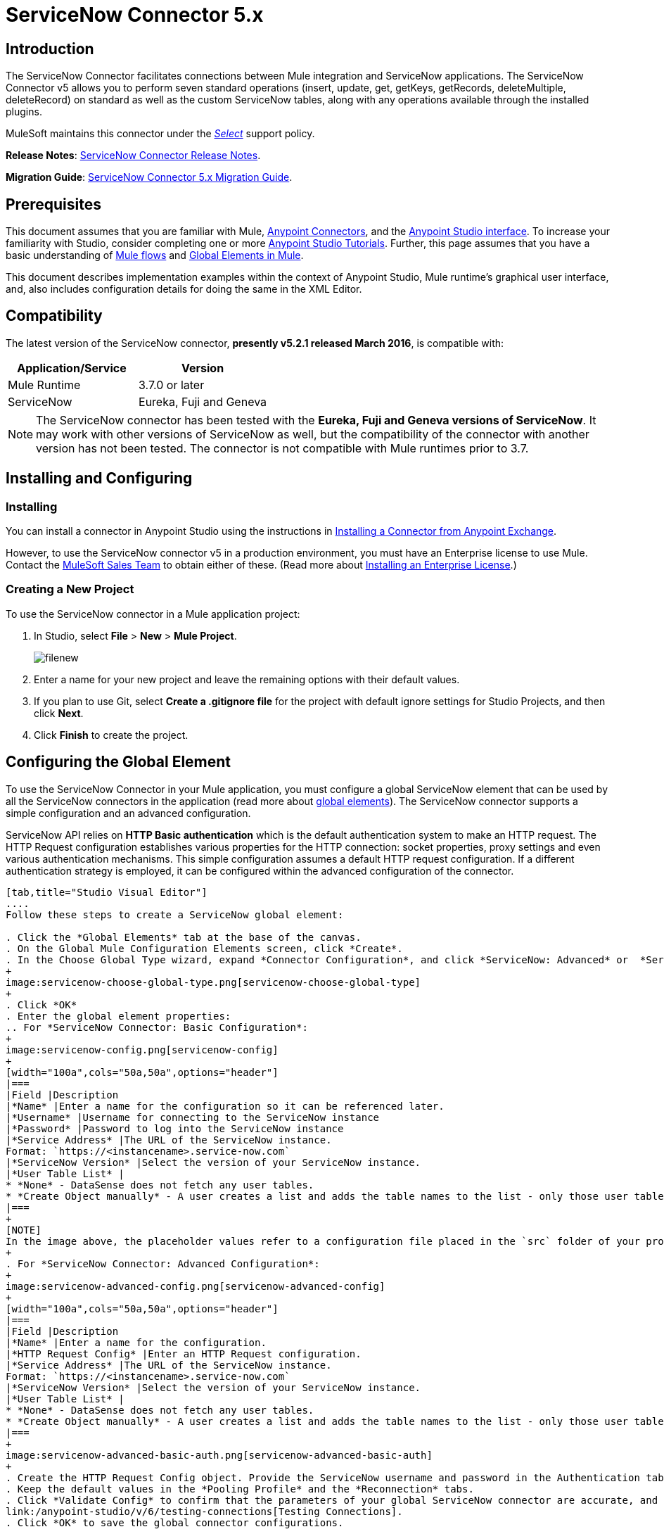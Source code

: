 = ServiceNow Connector 5.x
:keywords: anypoint studio, esb, connector, endpoint, servicenow, http
:imagesdir: ./_images

== Introduction

The ServiceNow Connector facilitates connections between Mule integration and ServiceNow applications. The ServiceNow Connector v5 allows you to perform seven standard operations (insert, update, get, getKeys, getRecords, deleteMultiple, deleteRecord) on standard as well as the custom ServiceNow tables, along with any operations available through the installed plugins.

MuleSoft maintains this connector under the link:/mule-user-guide/v/3.8/anypoint-connectors#connector-categories[_Select_] support policy.

*Release Notes*: link:/release-notes/servicenow-connector-release-notes[ServiceNow Connector Release Notes].

*Migration Guide*: link:/mule-user-guide/v/3.8/servicenow-connector-5.0-migration-guide[ServiceNow Connector 5.x Migration Guide].

== Prerequisites

This document assumes that you are familiar with Mule, link:/mule-user-guide/v/3.8/anypoint-connectors[Anypoint Connectors], and the link:/anypoint-studio/v/6/[Anypoint Studio interface]. To increase your familiarity with Studio, consider completing one or more link:/anypoint-studio/v/6/basic-studio-tutorial[Anypoint Studio Tutorials]. Further, this page assumes that you have a basic understanding of link:/mule-user-guide/v/3.8/mule-concepts[Mule flows] and link:/mule-user-guide/v/3.8/global-elements[Global Elements in Mule].

This document describes implementation examples within the context of Anypoint Studio, Mule runtime’s graphical user interface, and, also includes configuration details for doing the same in the XML Editor.

== Compatibility

The latest version of the ServiceNow connector, *presently v5.2.1 released March 2016*, is compatible with:

[width="100a",cols="50a,50a",options="header"]
|===
|Application/Service
|Version
|Mule Runtime |3.7.0 or later
|ServiceNow |Eureka, Fuji and Geneva
|===

[NOTE]
The ServiceNow connector has been tested with the *Eureka, Fuji and Geneva versions of ServiceNow*. It may work with other versions of ServiceNow as well, but the compatibility of the connector with another version has not been tested. The connector is not compatible with Mule runtimes prior to 3.7.

== Installing and Configuring

=== Installing

You can install a connector in Anypoint Studio using the instructions in link:/mule-fundamentals/v/3.8/anypoint-exchange#installing-a-connector-from-anypoint-exchange[Installing a Connector from Anypoint Exchange].

However, to use the ServiceNow connector v5 in a production environment, you must have an Enterprise license to use Mule. Contact the mailto:info@mulesoft.com[MuleSoft Sales Team] to obtain either of these. (Read more about link:/mule-user-guide/v/3.8/installing-an-enterprise-license[Installing an Enterprise License].)

=== Creating a New Project

To use the ServiceNow connector in a Mule application project:

. In Studio, select *File* > *New* > *Mule Project*.
+
image:filenew.png[filenew]
+
. Enter a name for your new project and leave the remaining options with their default values.
. If you plan to use Git, select *Create a .gitignore file* for the project with default ignore settings for Studio Projects, and then click *Next*.
. Click *Finish* to create the project.

== Configuring the Global Element

To use the ServiceNow Connector in your Mule application, you must configure a global ServiceNow element that can be used by all the ServiceNow connectors in the application (read more about link:/mule-user-guide/v/3.8/global-elements[global elements]). The ServiceNow connector supports a simple configuration and an advanced configuration.

ServiceNow API relies on *HTTP Basic authentication* which is the default authentication system to make an HTTP request. The HTTP Request configuration establishes various properties for the HTTP connection: socket properties, proxy settings and even various authentication mechanisms. This simple configuration assumes a default HTTP request configuration. If a different authentication strategy is employed, it can be configured within the advanced configuration of the connector.

[tabs]
------
[tab,title="Studio Visual Editor"]
....
Follow these steps to create a ServiceNow global element:

. Click the *Global Elements* tab at the base of the canvas.
. On the Global Mule Configuration Elements screen, click *Create*.
. In the Choose Global Type wizard, expand *Connector Configuration*, and click *ServiceNow: Advanced* or  *ServiceNow: Basic*, depending on your ServiceNow implementation.
+
image:servicenow-choose-global-type.png[servicenow-choose-global-type]
+
. Click *OK*
. Enter the global element properties:
.. For *ServiceNow Connector: Basic Configuration*:
+
image:servicenow-config.png[servicenow-config]
+
[width="100a",cols="50a,50a",options="header"]
|===
|Field |Description
|*Name* |Enter a name for the configuration so it can be referenced later.
|*Username* |Username for connecting to the ServiceNow instance
|*Password* |Password to log into the ServiceNow instance
|*Service Address* |The URL of the ServiceNow instance.
Format: `https://<instancename>.service-now.com`
|*ServiceNow Version* |Select the version of your ServiceNow instance.
|*User Table List* |
* *None* - DataSense does not fetch any user tables.
* *Create Object manually* - A user creates a list and adds the table names to the list - only those user tables are acquired by DataSense.
|===
+
[NOTE]
In the image above, the placeholder values refer to a configuration file placed in the `src` folder of your project (link:/mule-user-guide/v/3.8/configuring-properties[Learn how to configure properties]). You can either enter your credentials into the global configuration properties, or reference a configuration file that contains these values. For simpler maintenance and better re-usability of your project, Mule recommends that you use a configuration file. Keeping these values in a separate file is useful if you need to deploy to different environments, such as production, development, and QA, where your access credentials differ. See link:/mule-user-guide/v/3.8/deploying-to-multiple-environments[Deploying to Multiple Environments] for instructions on how to manage this.
+
. For *ServiceNow Connector: Advanced Configuration*:
+
image:servicenow-advanced-config.png[servicenow-advanced-config]
+
[width="100a",cols="50a,50a",options="header"]
|===
|Field |Description
|*Name* |Enter a name for the configuration.
|*HTTP Request Config* |Enter an HTTP Request configuration.
|*Service Address* |The URL of the ServiceNow instance.
Format: `https://<instancename>.service-now.com`
|*ServiceNow Version* |Select the version of your ServiceNow instance.
|*User Table List* |
* *None* - DataSense does not fetch any user tables.
* *Create Object manually* - A user creates a list and adds the table names to the list - only those user tables are acquired by DataSense.
|===
+
image:servicenow-advanced-basic-auth.png[servicenow-advanced-basic-auth]
+
. Create the HTTP Request Config object. Provide the ServiceNow username and password in the Authentication tab after selecting "Basic" from the Protocol dropdown.
. Keep the default values in the *Pooling Profile* and the *Reconnection* tabs.
. Click *Validate Config* to confirm that the parameters of your global ServiceNow connector are accurate, and that Mule is able to successfully connect to your instance of ServiceNow. Read more about
link:/anypoint-studio/v/6/testing-connections[Testing Connections].
. Click *OK* to save the global connector configurations.

....
[tab,title="XML Editor"]
....

To configure the ServiceNow global element:

.  Ensure you have included the following namespaces in your configuration file:
+
[source, code, linenums]
----
http://www.mulesoft.org/schema/mule/servicenow
http://www.mulesoft.org/schema/mule/servicenow/current/mule-servicenow.xsd
----
+
. Create a global ServiceNow configuration outside and above your flows, using the following global configuration code:
+
[source, xml, linenums]
----
<servicenow:config name="ServiceNow_Connector__configuration" username="${servicenow.username}" password="${servicenow.password}" serviceAddress="${servicenow.serviceEndpoint}" doc:name="ServiceNow Connector: configuration">
----
+
[width="100a",cols="50a,50a",options="header"]
|===
|Attribute |Description
|*name* |Enter a name for the configuration with which to reference it.
|*username* |Username for connecting to your ServiceNow instance.
|*password* |The corresponding password.
|*serviceAddress* |The URL of the ServiceNow instance.
Format: `https://<instancename>.service-now.com`
|===

....
------

== Using the Connector

ServiceNow connector is an operation-based connector, which means that when you add the connector to your flow, you need to configure a specific operation (Invoke operation) for the connector to perform. The XML element for the Invoke operation is  *servicenow-wsdl:invoke*. After you call the Invoke operation, you can use the "Table" and "Operation" fields to select a method you want to execute on a particular ServiceNow table. The ServiceNow connector v5 allows you to perform seven standard operations (insert, update, get, getKeys, getRecords, deleteMultiple, deleteRecord) on the standard as well as custom ServiceNow tables, along with any operations available through the installed plugins.

=== Use Cases

Below are a few common use cases for the ServiceNow connector:

* Get Records from the Incident table.
* Get Keys from the Incident table.
* Update Incident table using DataWeave language.

==== Adding the ServiceNow Connector to a Flow

. Create a new Mule project in Anypoint Studio.
. Drag the ServiceNow Connector onto the canvas, then select it to open the properties editor.
. Configure the connector's parameters:
+
image:servicenow-getkeys-config.png[servicenow-getkeys-config]
+
[width="99a",cols="50a,50a"]
|===
|*Field* |*Description*
|*Display Name* |Enter a unique label for the connector in your application.
|*Connector Configuration* |Select a global ServiceNow connector element from the dropdown.
|*Operation* |Invoke
|*Table* |Select a ServiceNow table from the dropdown.
|*Operation* |Select the operation to perform on the table your select.
|===
+
. Click the blank space on the canvas to save your configurations.

== Example Use Case - Get ServiceNow Incident Table Keys

Create a Mule flow to get keys from the Incident table in your ServiceNow instance.

[tabs]
------
[tab,title="Studio Visual Editor"]
....

image:servicenow-getkeys-flow.jpg[servicenow-getkeys-flow]

. Create a Mule project in your Anypoint Studio.
. Drag an HTTP connector into the canvas, then select it to open the properties editor console.
. Add a new HTTP Listener Configuration global element:
.. In *Connector Configuration*, click the green plus button (*+*):
+
image:servicenow-http-conn-cfg.png[servicenow-http-conn-cfg]
+
.. Configure the following HTTP parameters:
+
image:servicenow-http-listener-cfg.png[servicenow-http-listener-cfg]
+
[width="100a",cols="50a,50a",options="header"]
|===
|Field |Value
|*Port* |8081
|*Host* |localhost
|*Display Name* |HTTP_Listener_Configuration
|===
+
.. Reference the HTTP Listener Configuration global element:
+
image:servicenow_get.png[servicenow_get]
+
. Add a Set Payload transformer after the HTTP connector, and configure it as follows:
+
[width="100a",cols="50a,50a",options="header"]
|===
|Field |Value
|*Display Name* |Enter a name of your choice.
|*Value* |#[['description': 'Get Keys Demo']]
|===
+
. Drag a ServiceNow connector into the flow to create a ServiceNow user with the message payload.
. If you haven't already created a ServiceNow global element, add one by clicking the plus sign next to the *Connector Configuration* field. Select *ServiceNow: Basic Configuration* and click *OK*.
. Configure the global element:
+
image:servicenow-config.png[servicenow-config]
+
[width="100a",cols="50a,50a",options="header"]
|===
|Field |Description
|*Name* |Enter a unique label for this global element to be referenced by connectors in the flow.
|*Username* |Enter a Username for connecting to the ServiceNow instance.
|*Password* |Enter the user password.
|*ServiceNow Address* |Enter the URL of your ServiceNow server. +
The format of the ServiceNow URL is: `https://<instancename>.service-now.com`
|===
+
. Click *Validate Config* to confirm that Mule can connect with your ServiceNow instance. If the connection is successful, click *OK* to save the configurations of the global element. If unsuccessful, revise or correct any incorrect parameters, then test again.
. Back in the properties editor of the ServiceNow connector, configure the remaining parameters:
+
image:servicenow-getkeys-config.png[servicenow-getkeys-config]
+
[width="100a",cols="50a,50a",options="header"]
|===
|Field |Value
|*Display Name* |ServiceNow - GetKeys (or any other name you prefer)
|*Config Reference* |Enter name of the global element you have created
|*Operation* |Invoke
|*Table* |Incident
|*Operation* |getKeys
|===
+
. Drag a DataMapper transformer between the Set Payload transformer and the ServiceNow connector, then configure it as follows:
+
image:servicenow-datamapper.png[servicenow-datamapper]
+
. The Output properties are automatically configured to correspond to the ServiceNow connector's input properties.
. Click *Create Mapping.*
. Add another DataMapper after the ServiceNow connector to map connector's response into JSON.
. Save and run the project as a Mule Application.
. From a browser, navigate to `http://localhost:8081/get`
. Mule performs the query to get keys from the Incident table and displays them in the browser.

....
[tab,title="XML Editor"]
....

[NOTE]
For this code to work in Anypoint Studio, you must provide the credentials for the ServiceNow instance. You can either replace the variables with their values in the code, or you can add a file named `mule.properties` in the  `src/main/properties` folder  to provide the values for each variable.

[source,xml,linenums]
----
<?xml version="1.0" encoding="UTF-8"?>

<mule xmlns="http://www.mulesoft.org/schema/mule/core" xmlns:http="http://www.mulesoft.org/schema/mule/http" xmlns:data-mapper="http://www.mulesoft.org/schema/mule/ee/data-mapper" xmlns:servicenow="http://www.mulesoft.org/schema/mule/servicenow" xmlns:doc="http://www.mulesoft.org/schema/mule/documentation" xmlns:spring="http://www.springframework.org/schema/beans" xmlns:core="http://www.mulesoft.org/schema/mule/core"  xmlns:xsi="http://www.w3.org/2001/XMLSchema-instance" xsi:schemaLocation="http://www.springframework.org/schema/beans http://www.springframework.org/schema/beans/spring-beans-current.xsd
http://www.mulesoft.org/schema/mule/ee/data-mapper http://www.mulesoft.org/schema/mule/ee/data-mapper/current/mule-data-mapper.xsd
http://www.mulesoft.org/schema/mule/http http://www.mulesoft.org/schema/mule/http/current/mule-http.xsd
http://www.mulesoft.org/schema/mule/servicenow http://www.mulesoft.org/schema/mule/servicenow/current/mule-servicenow.xsd
http://www.mulesoft.org/schema/mule/core http://www.mulesoft.org/schema/mule/core/current/mule.xsd">
 <http:listener-config name="HTTP_Listener_Configuration" host="0.0.0.0" port="8081" basePath="/incident" doc:name="HTTP Listener Configuration"/>
 <servicenow:config name="ServiceNow_Connector_configuration" username="${servicenow.username}" password="${servicenow.password}" serviceAddress="${servicenow.serviceEndpoint}" doc:name="ServiceNow Connector: configuration">
 <servicenow:list-of-user-table>
 </servicenow:list-of-user-table>
 </servicenow:config>

<data-mapper:config name="Map_To_Xml_insert_" transformationGraphPath="map_to_xml_insert_.grf" doc:name="Map_To_Xml_insert_"/>

 <data-mapper:config name="Xml_getKeysResponse_To_JSON" transformationGraphPath="xml_getkeysresponse_to_json.grf" doc:name="Xml_getKeysResponse_To_JSON"/>

<flow name="demo-getkeys-incident">
 <http:listener config-ref="HTTP_Listener_Configuration" path="/getkeys" doc:name="/getkeys"/>
 <set-payload value="#[['description':'TESTWSDLQA']]" doc:name="Set Payload"/>
 <data-mapper:transform config-ref="Map_To_Xml_getKeys_" doc:name="Map To Xml&lt;getKeys&gt;"/>
 <logger message="#[payload]" level="INFO" doc:name="Logger"/>
 <servicenow:invoke config-ref="ServiceNow_Connector_configuration" type="incident||getKeys" doc:name="ServiceNow - GetKeys"/>
 <logger message="#[payload]" level="INFO" doc:name="Logger"/>
 <data-mapper:transform config-ref="Xml_getKeysResponse_To_JSON" doc:name="Xml&lt;getKeysResponse&gt; To JSON"/>
 </flow>

</mule>
----

....
------

== Example Use Case - Get Records from ServiceNow Incident Table

Create a Mule flow to get records from the Incident table.

[tabs]
------
[tab,title="Studio Visual Editor"]
....

image:servicenow-get-records-flow.jpg[servicenow-get-records-flow]

. Create a Mule project in your Anypoint Studio.
. Drag an HTTP connector into the canvas, then select it to open the properties editor console.
. Add a new HTTP Listener Configuration global element:
.. In *Connector Configurations*, click the green plus *+* button:
+
image:servicenow-http-conn-cfg.png[servicenow-http-conn-cfg]
+
.. Configure the following HTTP parameters:
+
image:servicenow-http-get-records.png[servicenow-http-get-records]
+
. Add a Set Payload transformer after the HTTP connector, and configure it as follows:
+
[width="100a",cols="50a,50a",options="header"]
|===
|Field |Value
|*Display Name* |Enter a name of your choice.
|*Value* |#[['description': 'Get Records Demo']]
|===
+
. Drag a ServiceNow connector into the flow to create a ServiceNow user with the message payload.
. If you haven't already crated a ServiceNow global element, add one by clicking the plus *+* sign next to the *Connector Configuration* field. Select *ServiceNow: Basic Configuration* and click *OK*.
. Configure the global element:
+
image:servicenow-config.png[servicenow-config]
+
[width="100a",cols="50a,50a",options="header"]
|===
|Field |Description
|*Name* |Enter a unique label for this global element to be referenced by connectors in the flow.
|*Username* |Enter a Username for connecting to the ServiceNow instance.
|*Password* |Enter the user password.
|*ServiceNow Address* |Enter the URL of your ServiceNow server. +
The format of the ServiceNow URL is: `https://<instancename>.service-now.com`
|===
+
. Click *Validate Config* to confirm that Mule can connect with your ServiceNow instance. If the connection is successful, click *OK* to save the configurations of the global element. If unsuccessful, revise or correct any incorrect parameters, then test again.
. Back in the properties editor of the ServiceNow connector, configure the remaining parameters:
+
image:servicenow-get-records-configuration.png[servicenow-get-records-configuration]
+
[width="100a",cols="50a,50a",options="header"]
|===
|Field |Value
|*Display Name* |getRecords (or any other name you prefer).
|*Config Reference* |Enter the name of the global element you have created.
|*Operation* |Invoke
|*Table* |Incident
|*Operation* |getRecords
|===
+
. Drag a DataMapper transformer between the Set Payload transformer and the ServiceNow connector, then configure it as follows:
+
image:servicenow-demo2-datamapper.png[servicenow-demo2-datamapper]
+
. The Output properties are automatically configured to correspond to the ServiceNow connector's input properties.
. Click *Create Mapping.*
. Add another DataMapper after the ServiceNow connector to map the connector's response into JSON.
. Save and run the project as a Mule Application.
. From a browser, navigate to `http://localhost:8081/getrecords.`
. Mule performs the query to retrieve records from the Incident table and displays them in the browser.

....
[tab,title="XML Editor"]
....

[NOTE]
For this code to work in Anypoint Studio, you must provide the credentials for the ServiceNow instance. You can either replace the variables with their values in the code, or you can add a file named `mule.properties` to the  `src/main/properties` folder to provide the values for each variable.

[source,xml,linenums]
----
<?xml version="1.0" encoding="UTF-8"?>

<mule xmlns="http://www.mulesoft.org/schema/mule/core" xmlns:http="http://www.mulesoft.org/schema/mule/http" xmlns:datamapper="http://www.mulesoft.org/schema/mule/ee/data-mapper" xmlns:servicenow="http://www.mulesoft.org/schema/mule/servicenow" xmlns:doc="http://www.mulesoft.org/schema/mule/documentation" xmlns:spring="http://www.springframework.org/schema/beans" xmlns:core="http://www.mulesoft.org/schema/mule/core"  xmlns:xsi="http://www.w3.org/2001/XMLSchema-instance" xsi:schemaLocation="http://www.springframework.org/schema/beans http://www.springframework.org/schema/beans/spring-beans-current.xsd

http://www.mulesoft.org/schema/mule/ee/data-mapper http://www.mulesoft.org/schema/mule/ee/data-mapper/current/mule-data-mapper.xsd
http://www.mulesoft.org/schema/mule/http http://www.mulesoft.org/schema/mule/http/current/mule-http.xsd
http://www.mulesoft.org/schema/mule/servicenow http://www.mulesoft.org/schema/mule/servicenow/current/mule-servicenow.xsd
http://www.mulesoft.org/schema/mule/core http://www.mulesoft.org/schema/mule/core/current/mule.xsd">
 <http:listener-config name="HTTP_Listener_Configuration" host="0.0.0.0" port="8081" basePath="/incident" doc:name="HTTP Listener Configuration"/>
 <servicenow:config name="ServiceNow_Connector_configuration" username="${servicenow.username}" password="${servicenow.password}" serviceAddress="${servicenow.serviceEndpoint}" doc:name="ServiceNow Connector: configuration">
 <servicenow:list-of-user-table>
 </servicenow:list-of-user-table>
 </servicenow:config>

<data-mapper:config name="Map_To_Xml_insert_" transformationGraphPath="map_to_xml_insert_.grf" doc:name="Map_To_Xml_insert_"/>

 <data-mapper:config name="Xml_getRecordsResponse_To_JSON" transformationGraphPath="xml_getrecordsresponse_to_json.grf" doc:name="Xml_getRecordsResponse_To_JSON"/>

<flow name="demo-getrecords-incident">
 <http:listener config-ref="HTTP_Listener_Configuration" path="/getrecords" doc:name="/getrecords"/>
 <set-payload value="#[['description':'TESTWSDLQA']]" doc:name="Set Payload"/>
 <data-mapper:transform config-ref="Map_To_Xml_getRecords_" doc:name="Map To Xml&lt;getRecords&gt;"/>
 <servicenow:invoke config-ref="ServiceNow_Connector_configuration" type="incident||getRecords" doc:name="ServiceNow - GetRecords"/>
 <logger message="#[payload]" level="INFO" doc:name="Logger"/>
 <data-mapper:transform config-ref="Xml_getRecordsResponse_To_JSON" doc:name="Xml&lt;getRecordsResponse&gt; To JSON"/>
 </flow>
 </mule>
----

....
------

== See Also

* Learn more about working with link:/mule-user-guide/v/3.8/anypoint-connectors[Anypoint Connectors].
